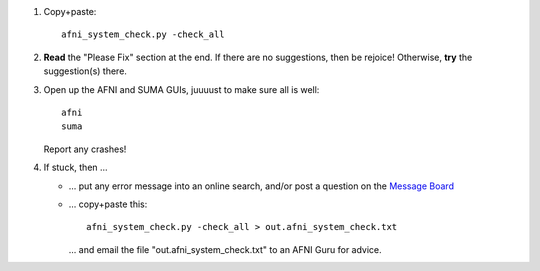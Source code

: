 
1. Copy+paste::

     afni_system_check.py -check_all

#. **Read** the "Please Fix" section at the end.  If there are no
   suggestions, then be rejoice!  Otherwise, **try** the suggestion(s)
   there.

#. Open up the AFNI and SUMA GUIs, juuuust to make sure all is well::
   
     afni
     suma

   Report any crashes!

#. If stuck, then ...

   * ... put any error message into an online search, and/or post a
     question on the `Message Board
     <https://afni.nimh.nih.gov/afni/community/board/>`_

   * ... copy+paste this::

       afni_system_check.py -check_all > out.afni_system_check.txt

     \... and email the file "out.afni_system_check.txt" to an AFNI
     Guru for advice.



